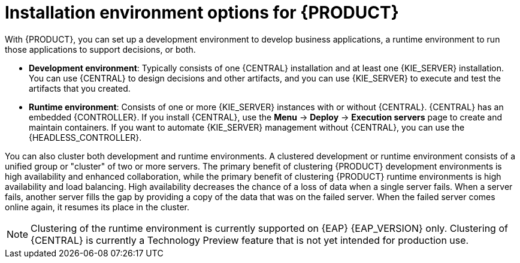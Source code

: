 [id='installation-options-ref_{context}']
= Installation environment options for {PRODUCT}

With {PRODUCT}, you can set up a development environment to develop business applications, a runtime environment to run those applications to support decisions, or both.

* *Development environment*: Typically consists of one {CENTRAL} installation and at least one {KIE_SERVER} installation. You can use {CENTRAL} to design decisions and other artifacts, and you can use {KIE_SERVER} to execute and test the artifacts that you created.

* *Runtime environment*: Consists of one or more {KIE_SERVER} instances with or without {CENTRAL}. {CENTRAL} has an embedded {CONTROLLER}. If you install {CENTRAL}, use the *Menu* -> *Deploy* -> *Execution servers* page to create and maintain containers. If you want to automate {KIE_SERVER} management without {CENTRAL}, you can use the {HEADLESS_CONTROLLER}.

You can also cluster both development and runtime environments. A clustered development or runtime environment consists of a unified group or "cluster" of two or more servers. The primary benefit of clustering {PRODUCT} development environments is high availability and enhanced collaboration, while the primary benefit of clustering {PRODUCT} runtime environments is high availability and load balancing. High availability decreases the chance of a loss of data when a single server fails. When a server fails, another server fills the gap by providing a copy of the data that was on the failed server. When the failed server comes online again, it resumes its place in the cluster.

NOTE: Clustering of the runtime environment is currently supported on {EAP} {EAP_VERSION}
ifdef::DM,PAM[]
and {OPENSHIFT}
endif::[]
only. Clustering of {CENTRAL} is currently a Technology Preview feature that is not yet intended for production use.
ifdef::DM,PAM[]
For more information about Red Hat Technology Preview support, see https://access.redhat.com/support/offerings/techpreview/[Technology Preview Features Support Scope].
endif::[]

ifeval::["{context}" != "planning"]
.Additional resources
ifdef::DM,PAM[]
* {URL_INSTALLING_AND_CONFIGURING}#assembly-planning[_{PLANNING_INSTALL}_]
ifdef::PAM[]
* https://access.redhat.com/articles/3405381[{PRODUCT} 7 Supported Configurations]
* https://access.redhat.com/articles/3463751[{PRODUCT} 7 Component Details]
endif::[]
ifdef::DM[]
* https://access.redhat.com/articles/3354301[{PRODUCT} 7 Supported Configurations]
* https://access.redhat.com/articles/3355791[{PRODUCT} 7 Component Details]
endif::[]
endif::[]
ifdef::DROOLS,JBPM,OP[]
* xref:#_installationandsetup[]
* xref:#_wb.advancedsettings[]
endif::[]
endif::[]
